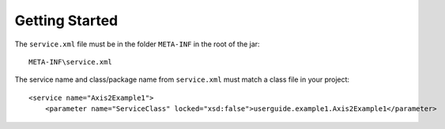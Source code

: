 Getting Started
***************

The ``service.xml`` file must be in the folder ``META-INF`` in the root of the
jar:

::

  META-INF\service.xml

The service name and class/package name from ``service.xml`` must match a class
file in your project:

::

  <service name="Axis2Example1">
      <parameter name="ServiceClass" locked="xsd:false">userguide.example1.Axis2Example1</parameter>

